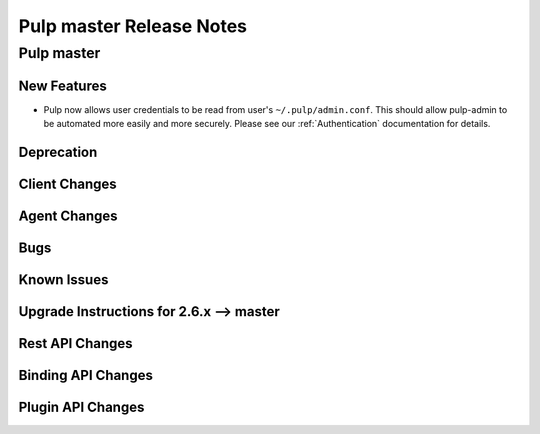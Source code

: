 =========================
Pulp master Release Notes
=========================

Pulp master
===========

New Features
------------

- Pulp now allows user credentials to be read from user's ``~/.pulp/admin.conf``.
  This should allow pulp-admin to be automated more easily and more securely.
  Please see our :ref:`Authentication` documentation for details.

Deprecation
-----------

Client Changes
--------------

Agent Changes
-------------

Bugs
----

Known Issues
------------

.. _2.6.x_upgrade_to_master:

Upgrade Instructions for 2.6.x --> master
-----------------------------------------

Rest API Changes
----------------

Binding API Changes
-------------------

Plugin API Changes
------------------

